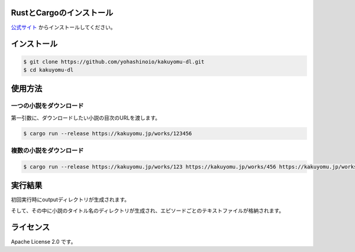 -------------------------
RustとCargoのインストール
-------------------------

`公式サイト <https://www.rust-lang.org/ja/tools/install>`_
からインストールしてください。

------------
インストール
------------

.. code-block:: bash

  $ git clone https://github.com/yohashinoio/kakuyomu-dl.git
  $ cd kakuyomu-dl

--------
使用方法
--------

========================
一つの小説をダウンロード
========================

第一引数に、ダウンロードしたい小説の目次のURLを渡します。

.. code-block:: bash

  $ cargo run --release https://kakuyomu.jp/works/123456

=========================
複数の小説をダウンロード
=========================

.. code-block:: bash

  $ cargo run --release https://kakuyomu.jp/works/123 https://kakuyomu.jp/works/456 https://kakuyomu.jp/works/789

--------
実行結果
--------

初回実行時にoutputディレクトリが生成されます。

そして、その中に小説のタイトル名のディレクトリが生成され、エピソードごとのテキストファイルが格納されます。

----------
ライセンス
----------

Apache License 2.0 です。
